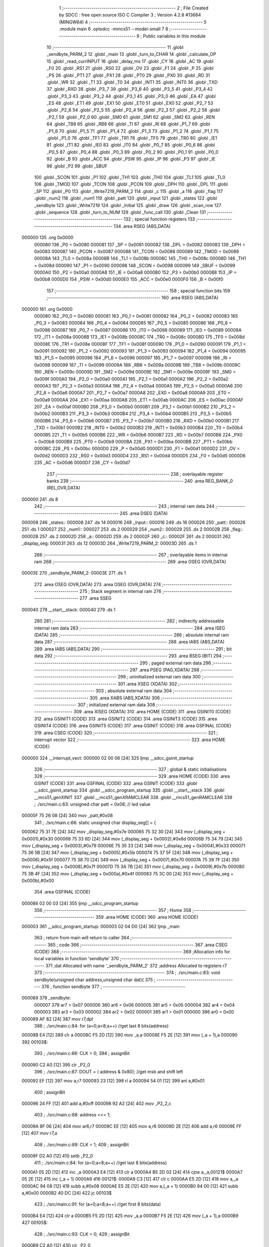                                       1 ;--------------------------------------------------------
                                      2 ; File Created by SDCC : free open source ISO C Compiler 
                                      3 ; Version 4.2.8 #13684 (MINGW64)
                                      4 ;--------------------------------------------------------
                                      5 	.module main
                                      6 	.optsdcc -mmcs51 --model-small
                                      7 	
                                      8 ;--------------------------------------------------------
                                      9 ; Public variables in this module
                                     10 ;--------------------------------------------------------
                                     11 	.globl _sendbyte_PARM_2
                                     12 	.globl _main
                                     13 	.globl _turn_to_CHAR
                                     14 	.globl _calculate_OP
                                     15 	.globl _read_currINPUT
                                     16 	.globl _delay_ms
                                     17 	.globl _CY
                                     18 	.globl _AC
                                     19 	.globl _F0
                                     20 	.globl _RS1
                                     21 	.globl _RS0
                                     22 	.globl _OV
                                     23 	.globl _F1
                                     24 	.globl _P
                                     25 	.globl _PS
                                     26 	.globl _PT1
                                     27 	.globl _PX1
                                     28 	.globl _PT0
                                     29 	.globl _PX0
                                     30 	.globl _RD
                                     31 	.globl _WR
                                     32 	.globl _T1
                                     33 	.globl _T0
                                     34 	.globl _INT1
                                     35 	.globl _INT0
                                     36 	.globl _TXD
                                     37 	.globl _RXD
                                     38 	.globl _P3_7
                                     39 	.globl _P3_6
                                     40 	.globl _P3_5
                                     41 	.globl _P3_4
                                     42 	.globl _P3_3
                                     43 	.globl _P3_2
                                     44 	.globl _P3_1
                                     45 	.globl _P3_0
                                     46 	.globl _EA
                                     47 	.globl _ES
                                     48 	.globl _ET1
                                     49 	.globl _EX1
                                     50 	.globl _ET0
                                     51 	.globl _EX0
                                     52 	.globl _P2_7
                                     53 	.globl _P2_6
                                     54 	.globl _P2_5
                                     55 	.globl _P2_4
                                     56 	.globl _P2_3
                                     57 	.globl _P2_2
                                     58 	.globl _P2_1
                                     59 	.globl _P2_0
                                     60 	.globl _SM0
                                     61 	.globl _SM1
                                     62 	.globl _SM2
                                     63 	.globl _REN
                                     64 	.globl _TB8
                                     65 	.globl _RB8
                                     66 	.globl _TI
                                     67 	.globl _RI
                                     68 	.globl _P1_7
                                     69 	.globl _P1_6
                                     70 	.globl _P1_5
                                     71 	.globl _P1_4
                                     72 	.globl _P1_3
                                     73 	.globl _P1_2
                                     74 	.globl _P1_1
                                     75 	.globl _P1_0
                                     76 	.globl _TF1
                                     77 	.globl _TR1
                                     78 	.globl _TF0
                                     79 	.globl _TR0
                                     80 	.globl _IE1
                                     81 	.globl _IT1
                                     82 	.globl _IE0
                                     83 	.globl _IT0
                                     84 	.globl _P0_7
                                     85 	.globl _P0_6
                                     86 	.globl _P0_5
                                     87 	.globl _P0_4
                                     88 	.globl _P0_3
                                     89 	.globl _P0_2
                                     90 	.globl _P0_1
                                     91 	.globl _P0_0
                                     92 	.globl _B
                                     93 	.globl _ACC
                                     94 	.globl _PSW
                                     95 	.globl _IP
                                     96 	.globl _P3
                                     97 	.globl _IE
                                     98 	.globl _P2
                                     99 	.globl _SBUF
                                    100 	.globl _SCON
                                    101 	.globl _P1
                                    102 	.globl _TH1
                                    103 	.globl _TH0
                                    104 	.globl _TL1
                                    105 	.globl _TL0
                                    106 	.globl _TMOD
                                    107 	.globl _TCON
                                    108 	.globl _PCON
                                    109 	.globl _DPH
                                    110 	.globl _DPL
                                    111 	.globl _SP
                                    112 	.globl _P0
                                    113 	.globl _Write7219_PARM_2
                                    114 	.globl _c
                                    115 	.globl _a
                                    116 	.globl _flag
                                    117 	.globl _num2
                                    118 	.globl _num1
                                    119 	.globl _patt
                                    120 	.globl _input
                                    121 	.globl _states
                                    122 	.globl _sendbyte
                                    123 	.globl _Write7219
                                    124 	.globl _Initial
                                    125 	.globl _draw
                                    126 	.globl _scan_row
                                    127 	.globl _sequence
                                    128 	.globl _turn_to_NUM
                                    129 	.globl _func_call
                                    130 	.globl _Clean
                                    131 ;--------------------------------------------------------
                                    132 ; special function registers
                                    133 ;--------------------------------------------------------
                                    134 	.area RSEG    (ABS,DATA)
      000000                        135 	.org 0x0000
                           000080   136 _P0	=	0x0080
                           000081   137 _SP	=	0x0081
                           000082   138 _DPL	=	0x0082
                           000083   139 _DPH	=	0x0083
                           000087   140 _PCON	=	0x0087
                           000088   141 _TCON	=	0x0088
                           000089   142 _TMOD	=	0x0089
                           00008A   143 _TL0	=	0x008a
                           00008B   144 _TL1	=	0x008b
                           00008C   145 _TH0	=	0x008c
                           00008D   146 _TH1	=	0x008d
                           000090   147 _P1	=	0x0090
                           000098   148 _SCON	=	0x0098
                           000099   149 _SBUF	=	0x0099
                           0000A0   150 _P2	=	0x00a0
                           0000A8   151 _IE	=	0x00a8
                           0000B0   152 _P3	=	0x00b0
                           0000B8   153 _IP	=	0x00b8
                           0000D0   154 _PSW	=	0x00d0
                           0000E0   155 _ACC	=	0x00e0
                           0000F0   156 _B	=	0x00f0
                                    157 ;--------------------------------------------------------
                                    158 ; special function bits
                                    159 ;--------------------------------------------------------
                                    160 	.area RSEG    (ABS,DATA)
      000000                        161 	.org 0x0000
                           000080   162 _P0_0	=	0x0080
                           000081   163 _P0_1	=	0x0081
                           000082   164 _P0_2	=	0x0082
                           000083   165 _P0_3	=	0x0083
                           000084   166 _P0_4	=	0x0084
                           000085   167 _P0_5	=	0x0085
                           000086   168 _P0_6	=	0x0086
                           000087   169 _P0_7	=	0x0087
                           000088   170 _IT0	=	0x0088
                           000089   171 _IE0	=	0x0089
                           00008A   172 _IT1	=	0x008a
                           00008B   173 _IE1	=	0x008b
                           00008C   174 _TR0	=	0x008c
                           00008D   175 _TF0	=	0x008d
                           00008E   176 _TR1	=	0x008e
                           00008F   177 _TF1	=	0x008f
                           000090   178 _P1_0	=	0x0090
                           000091   179 _P1_1	=	0x0091
                           000092   180 _P1_2	=	0x0092
                           000093   181 _P1_3	=	0x0093
                           000094   182 _P1_4	=	0x0094
                           000095   183 _P1_5	=	0x0095
                           000096   184 _P1_6	=	0x0096
                           000097   185 _P1_7	=	0x0097
                           000098   186 _RI	=	0x0098
                           000099   187 _TI	=	0x0099
                           00009A   188 _RB8	=	0x009a
                           00009B   189 _TB8	=	0x009b
                           00009C   190 _REN	=	0x009c
                           00009D   191 _SM2	=	0x009d
                           00009E   192 _SM1	=	0x009e
                           00009F   193 _SM0	=	0x009f
                           0000A0   194 _P2_0	=	0x00a0
                           0000A1   195 _P2_1	=	0x00a1
                           0000A2   196 _P2_2	=	0x00a2
                           0000A3   197 _P2_3	=	0x00a3
                           0000A4   198 _P2_4	=	0x00a4
                           0000A5   199 _P2_5	=	0x00a5
                           0000A6   200 _P2_6	=	0x00a6
                           0000A7   201 _P2_7	=	0x00a7
                           0000A8   202 _EX0	=	0x00a8
                           0000A9   203 _ET0	=	0x00a9
                           0000AA   204 _EX1	=	0x00aa
                           0000AB   205 _ET1	=	0x00ab
                           0000AC   206 _ES	=	0x00ac
                           0000AF   207 _EA	=	0x00af
                           0000B0   208 _P3_0	=	0x00b0
                           0000B1   209 _P3_1	=	0x00b1
                           0000B2   210 _P3_2	=	0x00b2
                           0000B3   211 _P3_3	=	0x00b3
                           0000B4   212 _P3_4	=	0x00b4
                           0000B5   213 _P3_5	=	0x00b5
                           0000B6   214 _P3_6	=	0x00b6
                           0000B7   215 _P3_7	=	0x00b7
                           0000B0   216 _RXD	=	0x00b0
                           0000B1   217 _TXD	=	0x00b1
                           0000B2   218 _INT0	=	0x00b2
                           0000B3   219 _INT1	=	0x00b3
                           0000B4   220 _T0	=	0x00b4
                           0000B5   221 _T1	=	0x00b5
                           0000B6   222 _WR	=	0x00b6
                           0000B7   223 _RD	=	0x00b7
                           0000B8   224 _PX0	=	0x00b8
                           0000B9   225 _PT0	=	0x00b9
                           0000BA   226 _PX1	=	0x00ba
                           0000BB   227 _PT1	=	0x00bb
                           0000BC   228 _PS	=	0x00bc
                           0000D0   229 _P	=	0x00d0
                           0000D1   230 _F1	=	0x00d1
                           0000D2   231 _OV	=	0x00d2
                           0000D3   232 _RS0	=	0x00d3
                           0000D4   233 _RS1	=	0x00d4
                           0000D5   234 _F0	=	0x00d5
                           0000D6   235 _AC	=	0x00d6
                           0000D7   236 _CY	=	0x00d7
                                    237 ;--------------------------------------------------------
                                    238 ; overlayable register banks
                                    239 ;--------------------------------------------------------
                                    240 	.area REG_BANK_0	(REL,OVR,DATA)
      000000                        241 	.ds 8
                                    242 ;--------------------------------------------------------
                                    243 ; internal ram data
                                    244 ;--------------------------------------------------------
                                    245 	.area DSEG    (DATA)
      000008                        246 _states::
      000008                        247 	.ds 14
      000016                        248 _input::
      000016                        249 	.ds 16
      000026                        250 _patt::
      000026                        251 	.ds 1
      000027                        252 _num1::
      000027                        253 	.ds 2
      000029                        254 _num2::
      000029                        255 	.ds 2
      00002B                        256 _flag::
      00002B                        257 	.ds 2
      00002D                        258 _a::
      00002D                        259 	.ds 2
      00002F                        260 _c::
      00002F                        261 	.ds 2
      000031                        262 _display_seg:
      000031                        263 	.ds 12
      00003D                        264 _Write7219_PARM_2:
      00003D                        265 	.ds 1
                                    266 ;--------------------------------------------------------
                                    267 ; overlayable items in internal ram
                                    268 ;--------------------------------------------------------
                                    269 	.area	OSEG    (OVR,DATA)
      00003E                        270 _sendbyte_PARM_2:
      00003E                        271 	.ds 1
                                    272 	.area	OSEG    (OVR,DATA)
                                    273 	.area	OSEG    (OVR,DATA)
                                    274 ;--------------------------------------------------------
                                    275 ; Stack segment in internal ram
                                    276 ;--------------------------------------------------------
                                    277 	.area SSEG
      000040                        278 __start__stack:
      000040                        279 	.ds	1
                                    280 
                                    281 ;--------------------------------------------------------
                                    282 ; indirectly addressable internal ram data
                                    283 ;--------------------------------------------------------
                                    284 	.area ISEG    (DATA)
                                    285 ;--------------------------------------------------------
                                    286 ; absolute internal ram data
                                    287 ;--------------------------------------------------------
                                    288 	.area IABS    (ABS,DATA)
                                    289 	.area IABS    (ABS,DATA)
                                    290 ;--------------------------------------------------------
                                    291 ; bit data
                                    292 ;--------------------------------------------------------
                                    293 	.area BSEG    (BIT)
                                    294 ;--------------------------------------------------------
                                    295 ; paged external ram data
                                    296 ;--------------------------------------------------------
                                    297 	.area PSEG    (PAG,XDATA)
                                    298 ;--------------------------------------------------------
                                    299 ; uninitialized external ram data
                                    300 ;--------------------------------------------------------
                                    301 	.area XSEG    (XDATA)
                                    302 ;--------------------------------------------------------
                                    303 ; absolute external ram data
                                    304 ;--------------------------------------------------------
                                    305 	.area XABS    (ABS,XDATA)
                                    306 ;--------------------------------------------------------
                                    307 ; initialized external ram data
                                    308 ;--------------------------------------------------------
                                    309 	.area XISEG   (XDATA)
                                    310 	.area HOME    (CODE)
                                    311 	.area GSINIT0 (CODE)
                                    312 	.area GSINIT1 (CODE)
                                    313 	.area GSINIT2 (CODE)
                                    314 	.area GSINIT3 (CODE)
                                    315 	.area GSINIT4 (CODE)
                                    316 	.area GSINIT5 (CODE)
                                    317 	.area GSINIT  (CODE)
                                    318 	.area GSFINAL (CODE)
                                    319 	.area CSEG    (CODE)
                                    320 ;--------------------------------------------------------
                                    321 ; interrupt vector
                                    322 ;--------------------------------------------------------
                                    323 	.area HOME    (CODE)
      000000                        324 __interrupt_vect:
      000000 02 00 06         [24]  325 	ljmp	__sdcc_gsinit_startup
                                    326 ;--------------------------------------------------------
                                    327 ; global & static initialisations
                                    328 ;--------------------------------------------------------
                                    329 	.area HOME    (CODE)
                                    330 	.area GSINIT  (CODE)
                                    331 	.area GSFINAL (CODE)
                                    332 	.area GSINIT  (CODE)
                                    333 	.globl __sdcc_gsinit_startup
                                    334 	.globl __sdcc_program_startup
                                    335 	.globl __start__stack
                                    336 	.globl __mcs51_genXINIT
                                    337 	.globl __mcs51_genXRAMCLEAR
                                    338 	.globl __mcs51_genRAMCLEAR
                                    339 ;	./src/main.c:63: unsigned char patt = 0x08; // led value
      00005F 75 26 08         [24]  340 	mov	_patt,#0x08
                                    341 ;	./src/main.c:66: static unsigned char display_seg[] = {
      000062 75 31 7E         [24]  342 	mov	_display_seg,#0x7e
      000065 75 32 30         [24]  343 	mov	(_display_seg + 0x0001),#0x30
      000068 75 33 6D         [24]  344 	mov	(_display_seg + 0x0002),#0x6d
      00006B 75 34 79         [24]  345 	mov	(_display_seg + 0x0003),#0x79
      00006E 75 35 33         [24]  346 	mov	(_display_seg + 0x0004),#0x33
      000071 75 36 5B         [24]  347 	mov	(_display_seg + 0x0005),#0x5b
      000074 75 37 5F         [24]  348 	mov	(_display_seg + 0x0006),#0x5f
      000077 75 38 70         [24]  349 	mov	(_display_seg + 0x0007),#0x70
      00007A 75 39 7F         [24]  350 	mov	(_display_seg + 0x0008),#0x7f
      00007D 75 3A 7B         [24]  351 	mov	(_display_seg + 0x0009),#0x7b
      000080 75 3B 4F         [24]  352 	mov	(_display_seg + 0x000a),#0x4f
      000083 75 3C 00         [24]  353 	mov	(_display_seg + 0x000b),#0x00
                                    354 	.area GSFINAL (CODE)
      000086 02 00 03         [24]  355 	ljmp	__sdcc_program_startup
                                    356 ;--------------------------------------------------------
                                    357 ; Home
                                    358 ;--------------------------------------------------------
                                    359 	.area HOME    (CODE)
                                    360 	.area HOME    (CODE)
      000003                        361 __sdcc_program_startup:
      000003 02 04 D0         [24]  362 	ljmp	_main
                                    363 ;	return from main will return to caller
                                    364 ;--------------------------------------------------------
                                    365 ; code
                                    366 ;--------------------------------------------------------
                                    367 	.area CSEG    (CODE)
                                    368 ;------------------------------------------------------------
                                    369 ;Allocation info for local variables in function 'sendbyte'
                                    370 ;------------------------------------------------------------
                                    371 ;dat                       Allocated with name '_sendbyte_PARM_2'
                                    372 ;address                   Allocated to registers r7 
                                    373 ;------------------------------------------------------------
                                    374 ;	./src/main.c:83: void sendbyte(unsigned char address,unsigned char dat){
                                    375 ;	-----------------------------------------
                                    376 ;	 function sendbyte
                                    377 ;	-----------------------------------------
      000089                        378 _sendbyte:
                           000007   379 	ar7 = 0x07
                           000006   380 	ar6 = 0x06
                           000005   381 	ar5 = 0x05
                           000004   382 	ar4 = 0x04
                           000003   383 	ar3 = 0x03
                           000002   384 	ar2 = 0x02
                           000001   385 	ar1 = 0x01
                           000000   386 	ar0 = 0x00
      000089 AF 82            [24]  387 	mov	r7,dpl
                                    388 ;	./src/main.c:84: for (a=0;a<8;a++)        //get last 8 bits(address)
      00008B E4               [12]  389 	clr	a
      00008C F5 2D            [12]  390 	mov	_a,a
      00008E F5 2E            [12]  391 	mov	(_a + 1),a
      000090                        392 00103$:
                                    393 ;	./src/main.c:86: CLK = 0;
                                    394 ;	assignBit
      000090 C2 A0            [12]  395 	clr	_P2_0
                                    396 ;	./src/main.c:87: DOUT = ( address & 0x80);   //get msb and shift left
      000092 EF               [12]  397 	mov	a,r7
      000093 23               [12]  398 	rl	a
      000094 54 01            [12]  399 	anl	a,#0x01
                                    400 ;	assignBit
      000096 24 FF            [12]  401 	add	a,#0xff
      000098 92 A2            [24]  402 	mov	_P2_2,c
                                    403 ;	./src/main.c:88: address <<= 1;
      00009A 8F 06            [24]  404 	mov	ar6,r7
      00009C EE               [12]  405 	mov	a,r6
      00009D 2E               [12]  406 	add	a,r6
      00009E FF               [12]  407 	mov	r7,a
                                    408 ;	./src/main.c:89: CLK = 1;
                                    409 ;	assignBit
      00009F D2 A0            [12]  410 	setb	_P2_0
                                    411 ;	./src/main.c:84: for (a=0;a<8;a++)        //get last 8 bits(address)
      0000A1 05 2D            [12]  412 	inc	_a
      0000A3 E4               [12]  413 	clr	a
      0000A4 B5 2D 02         [24]  414 	cjne	a,_a,00121$
      0000A7 05 2E            [12]  415 	inc	(_a + 1)
      0000A9                        416 00121$:
      0000A9 C3               [12]  417 	clr	c
      0000AA E5 2D            [12]  418 	mov	a,_a
      0000AC 94 08            [12]  419 	subb	a,#0x08
      0000AE E5 2E            [12]  420 	mov	a,(_a + 1)
      0000B0 94 00            [12]  421 	subb	a,#0x00
      0000B2 40 DC            [24]  422 	jc	00103$
                                    423 ;	./src/main.c:91: for (a=0;a<8;a++)      //get first 8 bits(data)
      0000B4 E4               [12]  424 	clr	a
      0000B5 F5 2D            [12]  425 	mov	_a,a
      0000B7 F5 2E            [12]  426 	mov	(_a + 1),a
      0000B9                        427 00105$:
                                    428 ;	./src/main.c:93: CLK = 0;
                                    429 ;	assignBit
      0000B9 C2 A0            [12]  430 	clr	_P2_0
                                    431 ;	./src/main.c:94: DOUT=( dat & 0x80);    //get msb and shit left
      0000BB E5 3E            [12]  432 	mov	a,_sendbyte_PARM_2
      0000BD 23               [12]  433 	rl	a
      0000BE 54 01            [12]  434 	anl	a,#0x01
                                    435 ;	assignBit
      0000C0 24 FF            [12]  436 	add	a,#0xff
      0000C2 92 A2            [24]  437 	mov	_P2_2,c
                                    438 ;	./src/main.c:95: dat <<= 1;
      0000C4 E5 3E            [12]  439 	mov	a,_sendbyte_PARM_2
      0000C6 25 E0            [12]  440 	add	a,acc
      0000C8 F5 3E            [12]  441 	mov	_sendbyte_PARM_2,a
                                    442 ;	./src/main.c:96: CLK = 1;
                                    443 ;	assignBit
      0000CA D2 A0            [12]  444 	setb	_P2_0
                                    445 ;	./src/main.c:91: for (a=0;a<8;a++)      //get first 8 bits(data)
      0000CC 05 2D            [12]  446 	inc	_a
      0000CE E4               [12]  447 	clr	a
      0000CF B5 2D 02         [24]  448 	cjne	a,_a,00123$
      0000D2 05 2E            [12]  449 	inc	(_a + 1)
      0000D4                        450 00123$:
      0000D4 C3               [12]  451 	clr	c
      0000D5 E5 2D            [12]  452 	mov	a,_a
      0000D7 94 08            [12]  453 	subb	a,#0x08
      0000D9 E5 2E            [12]  454 	mov	a,(_a + 1)
      0000DB 94 00            [12]  455 	subb	a,#0x00
      0000DD 40 DA            [24]  456 	jc	00105$
                                    457 ;	./src/main.c:98: }
      0000DF 22               [24]  458 	ret
                                    459 ;------------------------------------------------------------
                                    460 ;Allocation info for local variables in function 'Write7219'
                                    461 ;------------------------------------------------------------
                                    462 ;dat                       Allocated with name '_Write7219_PARM_2'
                                    463 ;address                   Allocated to registers r7 
                                    464 ;cnt                       Allocated to registers r6 
                                    465 ;------------------------------------------------------------
                                    466 ;	./src/main.c:101: void Write7219(unsigned char address, unsigned char dat)
                                    467 ;	-----------------------------------------
                                    468 ;	 function Write7219
                                    469 ;	-----------------------------------------
      0000E0                        470 _Write7219:
      0000E0 AF 82            [24]  471 	mov	r7,dpl
                                    472 ;	./src/main.c:104: LOAD = 0;
                                    473 ;	assignBit
      0000E2 C2 A1            [12]  474 	clr	_P2_1
                                    475 ;	./src/main.c:106: for(cnt=1; cnt<=matrixnum; cnt++)       // send address and data according to the nuber of your matrix
      0000E4 7E 01            [12]  476 	mov	r6,#0x01
      0000E6                        477 00102$:
                                    478 ;	./src/main.c:108: sendbyte(address, dat);
      0000E6 85 3D 3E         [24]  479 	mov	_sendbyte_PARM_2,_Write7219_PARM_2
      0000E9 8F 82            [24]  480 	mov	dpl,r7
      0000EB C0 07            [24]  481 	push	ar7
      0000ED C0 06            [24]  482 	push	ar6
      0000EF 12 00 89         [24]  483 	lcall	_sendbyte
      0000F2 D0 06            [24]  484 	pop	ar6
      0000F4 D0 07            [24]  485 	pop	ar7
                                    486 ;	./src/main.c:106: for(cnt=1; cnt<=matrixnum; cnt++)       // send address and data according to the nuber of your matrix
      0000F6 0E               [12]  487 	inc	r6
      0000F7 EE               [12]  488 	mov	a,r6
      0000F8 24 FE            [12]  489 	add	a,#0xff - 0x01
      0000FA 50 EA            [24]  490 	jnc	00102$
                                    491 ;	./src/main.c:111: LOAD = 1;                               // after the load becomes 1, will the 7-segment display display
                                    492 ;	assignBit
      0000FC D2 A1            [12]  493 	setb	_P2_1
                                    494 ;	./src/main.c:112: }
      0000FE 22               [24]  495 	ret
                                    496 ;------------------------------------------------------------
                                    497 ;Allocation info for local variables in function 'Initial'
                                    498 ;------------------------------------------------------------
                                    499 ;i                         Allocated to registers r7 
                                    500 ;------------------------------------------------------------
                                    501 ;	./src/main.c:115: void Initial(void)
                                    502 ;	-----------------------------------------
                                    503 ;	 function Initial
                                    504 ;	-----------------------------------------
      0000FF                        505 _Initial:
                                    506 ;	./src/main.c:118: Write7219(SHUT_DOWN,0x01);         //normal mode(0xX1)
      0000FF 75 3D 01         [24]  507 	mov	_Write7219_PARM_2,#0x01
      000102 75 82 0C         [24]  508 	mov	dpl,#0x0c
      000105 12 00 E0         [24]  509 	lcall	_Write7219
                                    510 ;	./src/main.c:119: Write7219(DISPLAY_TEST,0x00);
      000108 75 3D 00         [24]  511 	mov	_Write7219_PARM_2,#0x00
      00010B 75 82 0F         [24]  512 	mov	dpl,#0x0f
      00010E 12 00 E0         [24]  513 	lcall	_Write7219
                                    514 ;	./src/main.c:120: Write7219(DECODE_MODE,0x00);       //select non-decode mode
      000111 75 3D 00         [24]  515 	mov	_Write7219_PARM_2,#0x00
      000114 75 82 09         [24]  516 	mov	dpl,#0x09
      000117 12 00 E0         [24]  517 	lcall	_Write7219
                                    518 ;	./src/main.c:121: Write7219(SCAN_LIMIT,0x07);        //use all 8 LED
      00011A 75 3D 07         [24]  519 	mov	_Write7219_PARM_2,#0x07
      00011D 75 82 0B         [24]  520 	mov	dpl,#0x0b
      000120 12 00 E0         [24]  521 	lcall	_Write7219
                                    522 ;	./src/main.c:122: Write7219(INTENSITY,0x00);         //set up intensity
      000123 75 3D 00         [24]  523 	mov	_Write7219_PARM_2,#0x00
      000126 75 82 0A         [24]  524 	mov	dpl,#0x0a
      000129 12 00 E0         [24]  525 	lcall	_Write7219
                                    526 ;	./src/main.c:123: for(i=1;i<=8;i++){
      00012C 7F 01            [12]  527 	mov	r7,#0x01
      00012E                        528 00102$:
                                    529 ;	./src/main.c:124: Write7219(i,0x00);   //turn off all LED
      00012E 75 3D 00         [24]  530 	mov	_Write7219_PARM_2,#0x00
      000131 8F 82            [24]  531 	mov	dpl,r7
      000133 C0 07            [24]  532 	push	ar7
      000135 12 00 E0         [24]  533 	lcall	_Write7219
      000138 D0 07            [24]  534 	pop	ar7
                                    535 ;	./src/main.c:123: for(i=1;i<=8;i++){
      00013A 0F               [12]  536 	inc	r7
      00013B EF               [12]  537 	mov	a,r7
      00013C 24 F7            [12]  538 	add	a,#0xff - 0x08
      00013E 50 EE            [24]  539 	jnc	00102$
                                    540 ;	./src/main.c:126: }
      000140 22               [24]  541 	ret
                                    542 ;------------------------------------------------------------
                                    543 ;Allocation info for local variables in function 'draw'
                                    544 ;------------------------------------------------------------
                                    545 ;i                         Allocated to registers r7 
                                    546 ;------------------------------------------------------------
                                    547 ;	./src/main.c:129: void draw(void){
                                    548 ;	-----------------------------------------
                                    549 ;	 function draw
                                    550 ;	-----------------------------------------
      000141                        551 _draw:
                                    552 ;	./src/main.c:131: for(i = 1;i < 9;i++){
      000141 7F 01            [12]  553 	mov	r7,#0x01
      000143                        554 00102$:
                                    555 ;	./src/main.c:132: Write7219(i, display_seg[input[i-1]]);
      000143 8F 06            [24]  556 	mov	ar6,r7
      000145 1E               [12]  557 	dec	r6
      000146 EE               [12]  558 	mov	a,r6
      000147 2E               [12]  559 	add	a,r6
      000148 24 16            [12]  560 	add	a,#_input
      00014A F9               [12]  561 	mov	r1,a
      00014B 87 05            [24]  562 	mov	ar5,@r1
      00014D 09               [12]  563 	inc	r1
      00014E 19               [12]  564 	dec	r1
      00014F ED               [12]  565 	mov	a,r5
      000150 24 31            [12]  566 	add	a,#_display_seg
      000152 F9               [12]  567 	mov	r1,a
      000153 87 3D            [24]  568 	mov	_Write7219_PARM_2,@r1
      000155 8F 82            [24]  569 	mov	dpl,r7
      000157 C0 07            [24]  570 	push	ar7
      000159 12 00 E0         [24]  571 	lcall	_Write7219
      00015C D0 07            [24]  572 	pop	ar7
                                    573 ;	./src/main.c:131: for(i = 1;i < 9;i++){
      00015E 0F               [12]  574 	inc	r7
      00015F BF 09 00         [24]  575 	cjne	r7,#0x09,00111$
      000162                        576 00111$:
      000162 40 DF            [24]  577 	jc	00102$
                                    578 ;	./src/main.c:134: }
      000164 22               [24]  579 	ret
                                    580 ;------------------------------------------------------------
                                    581 ;Allocation info for local variables in function 'scan_row'
                                    582 ;------------------------------------------------------------
                                    583 ;row                       Allocated to registers r6 r7 
                                    584 ;------------------------------------------------------------
                                    585 ;	./src/main.c:137: void scan_row(unsigned int row)
                                    586 ;	-----------------------------------------
                                    587 ;	 function scan_row
                                    588 ;	-----------------------------------------
      000165                        589 _scan_row:
      000165 AE 82            [24]  590 	mov	r6,dpl
      000167 AF 83            [24]  591 	mov	r7,dph
                                    592 ;	./src/main.c:139: switch (row)
      000169 C3               [12]  593 	clr	c
      00016A 74 03            [12]  594 	mov	a,#0x03
      00016C 9E               [12]  595 	subb	a,r6
      00016D E4               [12]  596 	clr	a
      00016E 9F               [12]  597 	subb	a,r7
      00016F 40 31            [24]  598 	jc	00107$
      000171 EE               [12]  599 	mov	a,r6
      000172 2E               [12]  600 	add	a,r6
                                    601 ;	./src/main.c:141: case 0:
      000173 90 01 77         [24]  602 	mov	dptr,#00114$
      000176 73               [24]  603 	jmp	@a+dptr
      000177                        604 00114$:
      000177 80 06            [24]  605 	sjmp	00101$
      000179 80 0D            [24]  606 	sjmp	00102$
      00017B 80 14            [24]  607 	sjmp	00103$
      00017D 80 1B            [24]  608 	sjmp	00104$
      00017F                        609 00101$:
                                    610 ;	./src/main.c:142: OUTPUT1 = 0; // row1 output 0
                                    611 ;	assignBit
      00017F C2 86            [12]  612 	clr	_P0_6
                                    613 ;	./src/main.c:143: OUTPUT2 = 1; // row2 output 1
                                    614 ;	assignBit
      000181 D2 85            [12]  615 	setb	_P0_5
                                    616 ;	./src/main.c:144: OUTPUT3 = 1; // row3 output 1
                                    617 ;	assignBit
      000183 D2 84            [12]  618 	setb	_P0_4
                                    619 ;	./src/main.c:145: OUTPUT0 = 1; // row0 output 1
                                    620 ;	assignBit
      000185 D2 83            [12]  621 	setb	_P0_3
                                    622 ;	./src/main.c:146: break;
                                    623 ;	./src/main.c:147: case 1:
      000187 22               [24]  624 	ret
      000188                        625 00102$:
                                    626 ;	./src/main.c:148: OUTPUT1 = 1; // row1 output 1
                                    627 ;	assignBit
      000188 D2 86            [12]  628 	setb	_P0_6
                                    629 ;	./src/main.c:149: OUTPUT2 = 0; // row2 output 0
                                    630 ;	assignBit
      00018A C2 85            [12]  631 	clr	_P0_5
                                    632 ;	./src/main.c:150: OUTPUT3 = 1; // row3 output 1
                                    633 ;	assignBit
      00018C D2 84            [12]  634 	setb	_P0_4
                                    635 ;	./src/main.c:151: OUTPUT0 = 1; // row0 output 1
                                    636 ;	assignBit
      00018E D2 83            [12]  637 	setb	_P0_3
                                    638 ;	./src/main.c:152: break;
                                    639 ;	./src/main.c:153: case 2:
      000190 22               [24]  640 	ret
      000191                        641 00103$:
                                    642 ;	./src/main.c:154: OUTPUT1 = 1; // row1 output 1
                                    643 ;	assignBit
      000191 D2 86            [12]  644 	setb	_P0_6
                                    645 ;	./src/main.c:155: OUTPUT2 = 1; // row2 output 1
                                    646 ;	assignBit
      000193 D2 85            [12]  647 	setb	_P0_5
                                    648 ;	./src/main.c:156: OUTPUT3 = 0; // row3 output 0
                                    649 ;	assignBit
      000195 C2 84            [12]  650 	clr	_P0_4
                                    651 ;	./src/main.c:157: OUTPUT0 = 1; // row0 output 1
                                    652 ;	assignBit
      000197 D2 83            [12]  653 	setb	_P0_3
                                    654 ;	./src/main.c:158: break;
                                    655 ;	./src/main.c:159: case 3:
      000199 22               [24]  656 	ret
      00019A                        657 00104$:
                                    658 ;	./src/main.c:160: OUTPUT1 = 1; // row1 output 1
                                    659 ;	assignBit
      00019A D2 86            [12]  660 	setb	_P0_6
                                    661 ;	./src/main.c:161: OUTPUT2 = 1; // row2 output 1
                                    662 ;	assignBit
      00019C D2 85            [12]  663 	setb	_P0_5
                                    664 ;	./src/main.c:162: OUTPUT3 = 1; // row3 output 1
                                    665 ;	assignBit
      00019E D2 84            [12]  666 	setb	_P0_4
                                    667 ;	./src/main.c:163: OUTPUT0 = 0; // row0 output 0
                                    668 ;	assignBit
      0001A0 C2 83            [12]  669 	clr	_P0_3
                                    670 ;	./src/main.c:167: }
      0001A2                        671 00107$:
                                    672 ;	./src/main.c:168: }
      0001A2 22               [24]  673 	ret
                                    674 ;------------------------------------------------------------
                                    675 ;Allocation info for local variables in function 'read_currINPUT'
                                    676 ;------------------------------------------------------------
                                    677 ;	./src/main.c:171: void read_currINPUT(void)
                                    678 ;	-----------------------------------------
                                    679 ;	 function read_currINPUT
                                    680 ;	-----------------------------------------
      0001A3                        681 _read_currINPUT:
                                    682 ;	./src/main.c:173: for (a = 0; a < 4; a++)
      0001A3 E4               [12]  683 	clr	a
      0001A4 F5 2D            [12]  684 	mov	_a,a
      0001A6 F5 2E            [12]  685 	mov	(_a + 1),a
      0001A8                        686 00105$:
                                    687 ;	./src/main.c:175: scan_row(a);
      0001A8 85 2D 82         [24]  688 	mov	dpl,_a
      0001AB 85 2E 83         [24]  689 	mov	dph,(_a + 1)
      0001AE 12 01 65         [24]  690 	lcall	_scan_row
                                    691 ;	./src/main.c:176: if(a==3)
      0001B1 74 03            [12]  692 	mov	a,#0x03
      0001B3 B5 2D 06         [24]  693 	cjne	a,_a,00121$
      0001B6 E4               [12]  694 	clr	a
      0001B7 B5 2E 02         [24]  695 	cjne	a,(_a + 1),00121$
      0001BA 80 02            [24]  696 	sjmp	00122$
      0001BC                        697 00121$:
      0001BC 80 0E            [24]  698 	sjmp	00102$
      0001BE                        699 00122$:
                                    700 ;	./src/main.c:177: states[0].currINPUT= INPUT2;
      0001BE A2 81            [12]  701 	mov	c,_P0_1
      0001C0 E4               [12]  702 	clr	a
      0001C1 33               [12]  703 	rlc	a
      0001C2 FF               [12]  704 	mov	r7,a
      0001C3 78 08            [12]  705 	mov	r0,#_states
      0001C5 13               [12]  706 	rrc	a
      0001C6 E6               [12]  707 	mov	a,@r0
      0001C7 92 E0            [24]  708 	mov	acc.0,c
      0001C9 F6               [12]  709 	mov	@r0,a
      0001CA 80 3C            [24]  710 	sjmp	00106$
      0001CC                        711 00102$:
                                    712 ;	./src/main.c:179: states[a * 3 + 1].currINPUT = INPUT1;
      0001CC E5 2D            [12]  713 	mov	a,_a
      0001CE 75 F0 03         [24]  714 	mov	b,#0x03
      0001D1 A4               [48]  715 	mul	ab
      0001D2 04               [12]  716 	inc	a
      0001D3 24 08            [12]  717 	add	a,#_states
      0001D5 F9               [12]  718 	mov	r1,a
      0001D6 A2 80            [12]  719 	mov	c,_P0_0
      0001D8 E4               [12]  720 	clr	a
      0001D9 33               [12]  721 	rlc	a
      0001DA 13               [12]  722 	rrc	a
      0001DB E7               [12]  723 	mov	a,@r1
      0001DC 92 E0            [24]  724 	mov	acc.0,c
      0001DE F7               [12]  725 	mov	@r1,a
                                    726 ;	./src/main.c:180: states[a * 3 + 2].currINPUT = INPUT2;
      0001DF E5 2D            [12]  727 	mov	a,_a
      0001E1 75 F0 03         [24]  728 	mov	b,#0x03
      0001E4 A4               [48]  729 	mul	ab
      0001E5 24 02            [12]  730 	add	a,#0x02
      0001E7 24 08            [12]  731 	add	a,#_states
      0001E9 F9               [12]  732 	mov	r1,a
      0001EA A2 81            [12]  733 	mov	c,_P0_1
      0001EC E4               [12]  734 	clr	a
      0001ED 33               [12]  735 	rlc	a
      0001EE 13               [12]  736 	rrc	a
      0001EF E7               [12]  737 	mov	a,@r1
      0001F0 92 E0            [24]  738 	mov	acc.0,c
      0001F2 F7               [12]  739 	mov	@r1,a
                                    740 ;	./src/main.c:181: states[a * 3 + 3].currINPUT = INPUT3;
      0001F3 E5 2D            [12]  741 	mov	a,_a
      0001F5 75 F0 03         [24]  742 	mov	b,#0x03
      0001F8 A4               [48]  743 	mul	ab
      0001F9 24 03            [12]  744 	add	a,#0x03
      0001FB 24 08            [12]  745 	add	a,#_states
      0001FD F9               [12]  746 	mov	r1,a
      0001FE A2 82            [12]  747 	mov	c,_P0_2
      000200 E4               [12]  748 	clr	a
      000201 33               [12]  749 	rlc	a
      000202 FF               [12]  750 	mov	r7,a
      000203 13               [12]  751 	rrc	a
      000204 E7               [12]  752 	mov	a,@r1
      000205 92 E0            [24]  753 	mov	acc.0,c
      000207 F7               [12]  754 	mov	@r1,a
      000208                        755 00106$:
                                    756 ;	./src/main.c:173: for (a = 0; a < 4; a++)
      000208 05 2D            [12]  757 	inc	_a
      00020A E4               [12]  758 	clr	a
      00020B B5 2D 02         [24]  759 	cjne	a,_a,00123$
      00020E 05 2E            [12]  760 	inc	(_a + 1)
      000210                        761 00123$:
      000210 C3               [12]  762 	clr	c
      000211 E5 2D            [12]  763 	mov	a,_a
      000213 94 04            [12]  764 	subb	a,#0x04
      000215 E5 2E            [12]  765 	mov	a,(_a + 1)
      000217 94 00            [12]  766 	subb	a,#0x00
      000219 40 8D            [24]  767 	jc	00105$
                                    768 ;	./src/main.c:184: states[10].currINPUT = but1;
      00021B A2 B2            [12]  769 	mov	c,_INT0
      00021D E4               [12]  770 	clr	a
      00021E 33               [12]  771 	rlc	a
      00021F 78 12            [12]  772 	mov	r0,#(_states + 0x000a)
      000221 13               [12]  773 	rrc	a
      000222 E6               [12]  774 	mov	a,@r0
      000223 92 E0            [24]  775 	mov	acc.0,c
      000225 F6               [12]  776 	mov	@r0,a
                                    777 ;	./src/main.c:185: states[11].currINPUT = but2;
      000226 A2 B3            [12]  778 	mov	c,_INT1
      000228 E4               [12]  779 	clr	a
      000229 33               [12]  780 	rlc	a
      00022A 78 13            [12]  781 	mov	r0,#(_states + 0x000b)
      00022C 13               [12]  782 	rrc	a
      00022D E6               [12]  783 	mov	a,@r0
      00022E 92 E0            [24]  784 	mov	acc.0,c
      000230 F6               [12]  785 	mov	@r0,a
                                    786 ;	./src/main.c:186: states[12].currINPUT = but3;
      000231 A2 A0            [12]  787 	mov	c,_P2_0
      000233 E4               [12]  788 	clr	a
      000234 33               [12]  789 	rlc	a
      000235 78 14            [12]  790 	mov	r0,#(_states + 0x000c)
      000237 13               [12]  791 	rrc	a
      000238 E6               [12]  792 	mov	a,@r0
      000239 92 E0            [24]  793 	mov	acc.0,c
      00023B F6               [12]  794 	mov	@r0,a
                                    795 ;	./src/main.c:187: states[13].currINPUT = but4;
      00023C A2 A1            [12]  796 	mov	c,_P2_1
      00023E E4               [12]  797 	clr	a
      00023F 33               [12]  798 	rlc	a
      000240 78 15            [12]  799 	mov	r0,#(_states + 0x000d)
      000242 13               [12]  800 	rrc	a
      000243 E6               [12]  801 	mov	a,@r0
      000244 92 E0            [24]  802 	mov	acc.0,c
      000246 F6               [12]  803 	mov	@r0,a
                                    804 ;	./src/main.c:188: }
      000247 22               [24]  805 	ret
                                    806 ;------------------------------------------------------------
                                    807 ;Allocation info for local variables in function 'sequence'
                                    808 ;------------------------------------------------------------
                                    809 ;op                        Allocated to registers r6 r7 
                                    810 ;------------------------------------------------------------
                                    811 ;	./src/main.c:191: void sequence(unsigned int op){
                                    812 ;	-----------------------------------------
                                    813 ;	 function sequence
                                    814 ;	-----------------------------------------
      000248                        815 _sequence:
      000248 AE 82            [24]  816 	mov	r6,dpl
      00024A AF 83            [24]  817 	mov	r7,dph
                                    818 ;	./src/main.c:192: if(op){
      00024C EE               [12]  819 	mov	a,r6
      00024D 4F               [12]  820 	orl	a,r7
      00024E 60 36            [24]  821 	jz	00104$
                                    822 ;	./src/main.c:193: for(a = 7; a > 0; a--){
      000250 75 2D 07         [24]  823 	mov	_a,#0x07
      000253 75 2E 00         [24]  824 	mov	(_a + 1),#0x00
      000256                        825 00106$:
                                    826 ;	./src/main.c:194: input[a] = input[a-1];
      000256 E5 2D            [12]  827 	mov	a,_a
      000258 25 2D            [12]  828 	add	a,_a
      00025A FE               [12]  829 	mov	r6,a
      00025B E5 2E            [12]  830 	mov	a,(_a + 1)
      00025D 33               [12]  831 	rlc	a
      00025E EE               [12]  832 	mov	a,r6
      00025F 24 16            [12]  833 	add	a,#_input
      000261 F9               [12]  834 	mov	r1,a
      000262 AF 2D            [24]  835 	mov	r7,_a
      000264 1F               [12]  836 	dec	r7
      000265 EF               [12]  837 	mov	a,r7
      000266 2F               [12]  838 	add	a,r7
      000267 24 16            [12]  839 	add	a,#_input
      000269 F8               [12]  840 	mov	r0,a
      00026A 86 06            [24]  841 	mov	ar6,@r0
      00026C 08               [12]  842 	inc	r0
      00026D 86 07            [24]  843 	mov	ar7,@r0
      00026F 18               [12]  844 	dec	r0
      000270 A7 06            [24]  845 	mov	@r1,ar6
      000272 09               [12]  846 	inc	r1
      000273 A7 07            [24]  847 	mov	@r1,ar7
      000275 19               [12]  848 	dec	r1
                                    849 ;	./src/main.c:193: for(a = 7; a > 0; a--){
      000276 15 2D            [12]  850 	dec	_a
      000278 74 FF            [12]  851 	mov	a,#0xff
      00027A B5 2D 02         [24]  852 	cjne	a,_a,00131$
      00027D 15 2E            [12]  853 	dec	(_a + 1)
      00027F                        854 00131$:
      00027F E5 2D            [12]  855 	mov	a,_a
      000281 45 2E            [12]  856 	orl	a,(_a + 1)
      000283 70 D1            [24]  857 	jnz	00106$
      000285 22               [24]  858 	ret
      000286                        859 00104$:
                                    860 ;	./src/main.c:197: for(a = 0; a < 7; a++){
      000286 E4               [12]  861 	clr	a
      000287 F5 2D            [12]  862 	mov	_a,a
      000289 F5 2E            [12]  863 	mov	(_a + 1),a
      00028B                        864 00108$:
                                    865 ;	./src/main.c:198: input[a] = input[a+1];
      00028B E5 2D            [12]  866 	mov	a,_a
      00028D 25 2D            [12]  867 	add	a,_a
      00028F FE               [12]  868 	mov	r6,a
      000290 E5 2E            [12]  869 	mov	a,(_a + 1)
      000292 33               [12]  870 	rlc	a
      000293 EE               [12]  871 	mov	a,r6
      000294 24 16            [12]  872 	add	a,#_input
      000296 F9               [12]  873 	mov	r1,a
      000297 AF 2D            [24]  874 	mov	r7,_a
      000299 0F               [12]  875 	inc	r7
      00029A EF               [12]  876 	mov	a,r7
      00029B 2F               [12]  877 	add	a,r7
      00029C 24 16            [12]  878 	add	a,#_input
      00029E F8               [12]  879 	mov	r0,a
      00029F 86 06            [24]  880 	mov	ar6,@r0
      0002A1 08               [12]  881 	inc	r0
      0002A2 86 07            [24]  882 	mov	ar7,@r0
      0002A4 18               [12]  883 	dec	r0
      0002A5 A7 06            [24]  884 	mov	@r1,ar6
      0002A7 09               [12]  885 	inc	r1
      0002A8 A7 07            [24]  886 	mov	@r1,ar7
      0002AA 19               [12]  887 	dec	r1
                                    888 ;	./src/main.c:199: input[a+1] = 11;
      0002AB AF 2D            [24]  889 	mov	r7,_a
      0002AD 0F               [12]  890 	inc	r7
      0002AE EF               [12]  891 	mov	a,r7
      0002AF 2F               [12]  892 	add	a,r7
      0002B0 24 16            [12]  893 	add	a,#_input
      0002B2 F8               [12]  894 	mov	r0,a
      0002B3 76 0B            [12]  895 	mov	@r0,#0x0b
      0002B5 08               [12]  896 	inc	r0
      0002B6 76 00            [12]  897 	mov	@r0,#0x00
                                    898 ;	./src/main.c:197: for(a = 0; a < 7; a++){
      0002B8 05 2D            [12]  899 	inc	_a
      0002BA E4               [12]  900 	clr	a
      0002BB B5 2D 02         [24]  901 	cjne	a,_a,00133$
      0002BE 05 2E            [12]  902 	inc	(_a + 1)
      0002C0                        903 00133$:
      0002C0 C3               [12]  904 	clr	c
      0002C1 E5 2D            [12]  905 	mov	a,_a
      0002C3 94 07            [12]  906 	subb	a,#0x07
      0002C5 E5 2E            [12]  907 	mov	a,(_a + 1)
      0002C7 94 00            [12]  908 	subb	a,#0x00
      0002C9 40 C0            [24]  909 	jc	00108$
                                    910 ;	./src/main.c:202: }
      0002CB 22               [24]  911 	ret
                                    912 ;------------------------------------------------------------
                                    913 ;Allocation info for local variables in function 'turn_to_NUM'
                                    914 ;------------------------------------------------------------
                                    915 ;num                       Allocated to registers r6 r7 
                                    916 ;deg                       Allocated to registers r4 r5 
                                    917 ;------------------------------------------------------------
                                    918 ;	./src/main.c:205: unsigned int turn_to_NUM(void){
                                    919 ;	-----------------------------------------
                                    920 ;	 function turn_to_NUM
                                    921 ;	-----------------------------------------
      0002CC                        922 _turn_to_NUM:
                                    923 ;	./src/main.c:206: unsigned int num = 0,deg = 1;
      0002CC 7E 00            [12]  924 	mov	r6,#0x00
      0002CE 7F 00            [12]  925 	mov	r7,#0x00
      0002D0 7C 01            [12]  926 	mov	r4,#0x01
                                    927 ;	./src/main.c:207: for(a=0;a<8;a++){
      0002D2 E4               [12]  928 	clr	a
      0002D3 FD               [12]  929 	mov	r5,a
      0002D4 F5 2D            [12]  930 	mov	_a,a
      0002D6 F5 2E            [12]  931 	mov	(_a + 1),a
      0002D8                        932 00102$:
                                    933 ;	./src/main.c:208: num = num + input[a]*deg;
      0002D8 E5 2D            [12]  934 	mov	a,_a
      0002DA 25 2D            [12]  935 	add	a,_a
      0002DC FA               [12]  936 	mov	r2,a
      0002DD E5 2E            [12]  937 	mov	a,(_a + 1)
      0002DF 33               [12]  938 	rlc	a
      0002E0 EA               [12]  939 	mov	a,r2
      0002E1 24 16            [12]  940 	add	a,#_input
      0002E3 F9               [12]  941 	mov	r1,a
      0002E4 87 82            [24]  942 	mov	dpl,@r1
      0002E6 09               [12]  943 	inc	r1
      0002E7 87 83            [24]  944 	mov	dph,@r1
      0002E9 19               [12]  945 	dec	r1
      0002EA 8C 3E            [24]  946 	mov	__mulint_PARM_2,r4
      0002EC 8D 3F            [24]  947 	mov	(__mulint_PARM_2 + 1),r5
      0002EE C0 07            [24]  948 	push	ar7
      0002F0 C0 06            [24]  949 	push	ar6
      0002F2 C0 05            [24]  950 	push	ar5
      0002F4 C0 04            [24]  951 	push	ar4
      0002F6 12 06 30         [24]  952 	lcall	__mulint
      0002F9 AA 82            [24]  953 	mov	r2,dpl
      0002FB AB 83            [24]  954 	mov	r3,dph
      0002FD D0 04            [24]  955 	pop	ar4
      0002FF D0 05            [24]  956 	pop	ar5
      000301 D0 06            [24]  957 	pop	ar6
      000303 D0 07            [24]  958 	pop	ar7
      000305 EA               [12]  959 	mov	a,r2
      000306 2E               [12]  960 	add	a,r6
      000307 FE               [12]  961 	mov	r6,a
      000308 EB               [12]  962 	mov	a,r3
      000309 3F               [12]  963 	addc	a,r7
      00030A FF               [12]  964 	mov	r7,a
                                    965 ;	./src/main.c:209: deg = deg *10;
      00030B 8C 3E            [24]  966 	mov	__mulint_PARM_2,r4
      00030D 8D 3F            [24]  967 	mov	(__mulint_PARM_2 + 1),r5
      00030F 90 00 0A         [24]  968 	mov	dptr,#0x000a
      000312 C0 07            [24]  969 	push	ar7
      000314 C0 06            [24]  970 	push	ar6
      000316 12 06 30         [24]  971 	lcall	__mulint
      000319 AC 82            [24]  972 	mov	r4,dpl
      00031B AD 83            [24]  973 	mov	r5,dph
      00031D D0 06            [24]  974 	pop	ar6
      00031F D0 07            [24]  975 	pop	ar7
                                    976 ;	./src/main.c:207: for(a=0;a<8;a++){
      000321 05 2D            [12]  977 	inc	_a
      000323 E4               [12]  978 	clr	a
      000324 B5 2D 02         [24]  979 	cjne	a,_a,00114$
      000327 05 2E            [12]  980 	inc	(_a + 1)
      000329                        981 00114$:
      000329 C3               [12]  982 	clr	c
      00032A E5 2D            [12]  983 	mov	a,_a
      00032C 94 08            [12]  984 	subb	a,#0x08
      00032E E5 2E            [12]  985 	mov	a,(_a + 1)
      000330 94 00            [12]  986 	subb	a,#0x00
      000332 40 A4            [24]  987 	jc	00102$
                                    988 ;	./src/main.c:211: return num;
      000334 8E 82            [24]  989 	mov	dpl,r6
      000336 8F 83            [24]  990 	mov	dph,r7
                                    991 ;	./src/main.c:212: }
      000338 22               [24]  992 	ret
                                    993 ;------------------------------------------------------------
                                    994 ;Allocation info for local variables in function 'calculate_OP'
                                    995 ;------------------------------------------------------------
                                    996 ;op                        Allocated to registers r7 
                                    997 ;------------------------------------------------------------
                                    998 ;	./src/main.c:215: void calculate_OP(unsigned char op){
                                    999 ;	-----------------------------------------
                                   1000 ;	 function calculate_OP
                                   1001 ;	-----------------------------------------
      000339                       1002 _calculate_OP:
      000339 AF 82            [24] 1003 	mov	r7,dpl
                                   1004 ;	./src/main.c:216: switch (op)
      00033B BF 08 02         [24] 1005 	cjne	r7,#0x08,00125$
      00033E 80 0F            [24] 1006 	sjmp	00101$
      000340                       1007 00125$:
      000340 BF 10 02         [24] 1008 	cjne	r7,#0x10,00126$
      000343 80 17            [24] 1009 	sjmp	00102$
      000345                       1010 00126$:
      000345 BF 20 02         [24] 1011 	cjne	r7,#0x20,00127$
      000348 80 20            [24] 1012 	sjmp	00103$
      00034A                       1013 00127$:
                                   1014 ;	./src/main.c:218: case 0x08:
      00034A BF 40 48         [24] 1015 	cjne	r7,#0x40,00107$
      00034D 80 31            [24] 1016 	sjmp	00104$
      00034F                       1017 00101$:
                                   1018 ;	./src/main.c:219: num1 = num1 + num2;
      00034F E5 29            [12] 1019 	mov	a,_num2
      000351 25 27            [12] 1020 	add	a,_num1
      000353 F5 27            [12] 1021 	mov	_num1,a
      000355 E5 2A            [12] 1022 	mov	a,(_num2 + 1)
      000357 35 28            [12] 1023 	addc	a,(_num1 + 1)
      000359 F5 28            [12] 1024 	mov	(_num1 + 1),a
                                   1025 ;	./src/main.c:220: break;
                                   1026 ;	./src/main.c:221: case 0x10:
      00035B 22               [24] 1027 	ret
      00035C                       1028 00102$:
                                   1029 ;	./src/main.c:222: num1 = num1 - num2;
      00035C E5 27            [12] 1030 	mov	a,_num1
      00035E C3               [12] 1031 	clr	c
      00035F 95 29            [12] 1032 	subb	a,_num2
      000361 F5 27            [12] 1033 	mov	_num1,a
      000363 E5 28            [12] 1034 	mov	a,(_num1 + 1)
      000365 95 2A            [12] 1035 	subb	a,(_num2 + 1)
      000367 F5 28            [12] 1036 	mov	(_num1 + 1),a
                                   1037 ;	./src/main.c:223: break;
                                   1038 ;	./src/main.c:224: case 0x20:
      000369 22               [24] 1039 	ret
      00036A                       1040 00103$:
                                   1041 ;	./src/main.c:225: num1 = num1 * num2;
      00036A 85 29 3E         [24] 1042 	mov	__mulint_PARM_2,_num2
      00036D 85 2A 3F         [24] 1043 	mov	(__mulint_PARM_2 + 1),(_num2 + 1)
      000370 85 27 82         [24] 1044 	mov	dpl,_num1
      000373 85 28 83         [24] 1045 	mov	dph,(_num1 + 1)
      000376 12 06 30         [24] 1046 	lcall	__mulint
      000379 85 82 27         [24] 1047 	mov	_num1,dpl
      00037C 85 83 28         [24] 1048 	mov	(_num1 + 1),dph
                                   1049 ;	./src/main.c:226: break;
                                   1050 ;	./src/main.c:227: case 0x40:
      00037F 22               [24] 1051 	ret
      000380                       1052 00104$:
                                   1053 ;	./src/main.c:228: num1 = num1 / num2;
      000380 85 29 3E         [24] 1054 	mov	__divuint_PARM_2,_num2
      000383 85 2A 3F         [24] 1055 	mov	(__divuint_PARM_2 + 1),(_num2 + 1)
      000386 85 27 82         [24] 1056 	mov	dpl,_num1
      000389 85 28 83         [24] 1057 	mov	dph,(_num1 + 1)
      00038C 12 06 07         [24] 1058 	lcall	__divuint
      00038F 85 82 27         [24] 1059 	mov	_num1,dpl
      000392 85 83 28         [24] 1060 	mov	(_num1 + 1),dph
                                   1061 ;	./src/main.c:232: }
      000395                       1062 00107$:
                                   1063 ;	./src/main.c:233: }
      000395 22               [24] 1064 	ret
                                   1065 ;------------------------------------------------------------
                                   1066 ;Allocation info for local variables in function 'turn_to_CHAR'
                                   1067 ;------------------------------------------------------------
                                   1068 ;n                         Allocated to registers r6 r7 
                                   1069 ;------------------------------------------------------------
                                   1070 ;	./src/main.c:236: void turn_to_CHAR(int n){
                                   1071 ;	-----------------------------------------
                                   1072 ;	 function turn_to_CHAR
                                   1073 ;	-----------------------------------------
      000396                       1074 _turn_to_CHAR:
      000396 AE 82            [24] 1075 	mov	r6,dpl
      000398 AF 83            [24] 1076 	mov	r7,dph
                                   1077 ;	./src/main.c:237: for(a=0;a<8;a++){
      00039A E4               [12] 1078 	clr	a
      00039B F5 2D            [12] 1079 	mov	_a,a
      00039D F5 2E            [12] 1080 	mov	(_a + 1),a
      00039F                       1081 00104$:
                                   1082 ;	./src/main.c:238: input[a] = n%10;
      00039F E5 2D            [12] 1083 	mov	a,_a
      0003A1 25 2D            [12] 1084 	add	a,_a
      0003A3 FC               [12] 1085 	mov	r4,a
      0003A4 E5 2E            [12] 1086 	mov	a,(_a + 1)
      0003A6 33               [12] 1087 	rlc	a
      0003A7 EC               [12] 1088 	mov	a,r4
      0003A8 24 16            [12] 1089 	add	a,#_input
      0003AA F9               [12] 1090 	mov	r1,a
      0003AB 75 3E 0A         [24] 1091 	mov	__modsint_PARM_2,#0x0a
      0003AE 75 3F 00         [24] 1092 	mov	(__modsint_PARM_2 + 1),#0x00
      0003B1 8E 82            [24] 1093 	mov	dpl,r6
      0003B3 8F 83            [24] 1094 	mov	dph,r7
      0003B5 C0 07            [24] 1095 	push	ar7
      0003B7 C0 06            [24] 1096 	push	ar6
      0003B9 C0 01            [24] 1097 	push	ar1
      0003BB 12 06 9A         [24] 1098 	lcall	__modsint
      0003BE E5 82            [12] 1099 	mov	a,dpl
      0003C0 85 83 F0         [24] 1100 	mov	b,dph
      0003C3 D0 01            [24] 1101 	pop	ar1
      0003C5 D0 06            [24] 1102 	pop	ar6
      0003C7 D0 07            [24] 1103 	pop	ar7
      0003C9 F7               [12] 1104 	mov	@r1,a
      0003CA 09               [12] 1105 	inc	r1
      0003CB A7 F0            [24] 1106 	mov	@r1,b
      0003CD 19               [12] 1107 	dec	r1
                                   1108 ;	./src/main.c:239: n = n/10;
      0003CE 75 3E 0A         [24] 1109 	mov	__divsint_PARM_2,#0x0a
      0003D1 75 3F 00         [24] 1110 	mov	(__divsint_PARM_2 + 1),#0x00
      0003D4 8E 82            [24] 1111 	mov	dpl,r6
      0003D6 8F 83            [24] 1112 	mov	dph,r7
      0003D8 12 06 D0         [24] 1113 	lcall	__divsint
      0003DB AE 82            [24] 1114 	mov	r6,dpl
      0003DD AF 83            [24] 1115 	mov	r7,dph
                                   1116 ;	./src/main.c:240: if(n == 0)
      0003DF EE               [12] 1117 	mov	a,r6
      0003E0 4F               [12] 1118 	orl	a,r7
      0003E1 60 13            [24] 1119 	jz	00106$
                                   1120 ;	./src/main.c:237: for(a=0;a<8;a++){
      0003E3 05 2D            [12] 1121 	inc	_a
      0003E5 E4               [12] 1122 	clr	a
      0003E6 B5 2D 02         [24] 1123 	cjne	a,_a,00117$
      0003E9 05 2E            [12] 1124 	inc	(_a + 1)
      0003EB                       1125 00117$:
      0003EB C3               [12] 1126 	clr	c
      0003EC E5 2D            [12] 1127 	mov	a,_a
      0003EE 94 08            [12] 1128 	subb	a,#0x08
      0003F0 E5 2E            [12] 1129 	mov	a,(_a + 1)
      0003F2 94 00            [12] 1130 	subb	a,#0x00
      0003F4 40 A9            [24] 1131 	jc	00104$
      0003F6                       1132 00106$:
                                   1133 ;	./src/main.c:243: }
      0003F6 22               [24] 1134 	ret
                                   1135 ;------------------------------------------------------------
                                   1136 ;Allocation info for local variables in function 'func_call'
                                   1137 ;------------------------------------------------------------
                                   1138 ;cmd                       Allocated to registers r6 r7 
                                   1139 ;op                        Allocated to registers r7 
                                   1140 ;------------------------------------------------------------
                                   1141 ;	./src/main.c:246: void func_call(unsigned int cmd){
                                   1142 ;	-----------------------------------------
                                   1143 ;	 function func_call
                                   1144 ;	-----------------------------------------
      0003F7                       1145 _func_call:
      0003F7 AE 82            [24] 1146 	mov	r6,dpl
      0003F9 AF 83            [24] 1147 	mov	r7,dph
                                   1148 ;	./src/main.c:247: switch (cmd)
      0003FB BE 0A 05         [24] 1149 	cjne	r6,#0x0a,00151$
      0003FE BF 00 02         [24] 1150 	cjne	r7,#0x00,00151$
      000401 80 1C            [24] 1151 	sjmp	00101$
      000403                       1152 00151$:
      000403 BE 0B 06         [24] 1153 	cjne	r6,#0x0b,00152$
      000406 BF 00 03         [24] 1154 	cjne	r7,#0x00,00152$
      000409 02 04 78         [24] 1155 	ljmp	00112$
      00040C                       1156 00152$:
      00040C BE 0C 06         [24] 1157 	cjne	r6,#0x0c,00153$
      00040F BF 00 03         [24] 1158 	cjne	r7,#0x00,00153$
      000412 02 04 81         [24] 1159 	ljmp	00113$
      000415                       1160 00153$:
      000415 BE 0D 06         [24] 1161 	cjne	r6,#0x0d,00154$
      000418 BF 00 03         [24] 1162 	cjne	r7,#0x00,00154$
      00041B 02 04 84         [24] 1163 	ljmp	00114$
      00041E                       1164 00154$:
      00041E 22               [24] 1165 	ret
                                   1166 ;	./src/main.c:249: case 10:	//op
      00041F                       1167 00101$:
                                   1168 ;	./src/main.c:252: if(patt == 0x80)
      00041F 74 80            [12] 1169 	mov	a,#0x80
      000421 B5 26 05         [24] 1170 	cjne	a,_patt,00105$
                                   1171 ;	./src/main.c:253: patt = 0x08;
      000424 75 26 08         [24] 1172 	mov	_patt,#0x08
      000427 80 07            [24] 1173 	sjmp	00106$
      000429                       1174 00105$:
                                   1175 ;	./src/main.c:254: else if (patt == 0x00)
      000429 E5 26            [12] 1176 	mov	a,_patt
      00042B 70 03            [24] 1177 	jnz	00106$
                                   1178 ;	./src/main.c:255: patt = 0x08;
      00042D 75 26 08         [24] 1179 	mov	_patt,#0x08
      000430                       1180 00106$:
                                   1181 ;	./src/main.c:256: patt = patt << 1;
      000430 E5 26            [12] 1182 	mov	a,_patt
      000432 25 E0            [12] 1183 	add	a,acc
                                   1184 ;	./src/main.c:257: led = ~patt;
      000434 F5 26            [12] 1185 	mov	_patt,a
      000436 F4               [12] 1186 	cpl	a
      000437 F5 90            [12] 1187 	mov	_P1,a
                                   1188 ;	./src/main.c:258: delay_ms(20);
      000439 90 00 14         [24] 1189 	mov	dptr,#0x0014
      00043C 12 05 FA         [24] 1190 	lcall	_delay_ms
                                   1191 ;	./src/main.c:261: if(flag){
      00043F E5 2B            [12] 1192 	mov	a,_flag
      000441 45 2C            [12] 1193 	orl	a,(_flag + 1)
      000443 60 0F            [24] 1194 	jz	00110$
                                   1195 ;	./src/main.c:262: num1 = turn_to_NUM();
      000445 12 02 CC         [24] 1196 	lcall	_turn_to_NUM
      000448 85 82 27         [24] 1197 	mov	_num1,dpl
      00044B 85 83 28         [24] 1198 	mov	(_num1 + 1),dph
                                   1199 ;	./src/main.c:263: flag = 0;
      00044E E4               [12] 1200 	clr	a
      00044F F5 2B            [12] 1201 	mov	_flag,a
      000451 F5 2C            [12] 1202 	mov	(_flag + 1),a
      000453 22               [24] 1203 	ret
      000454                       1204 00110$:
                                   1205 ;	./src/main.c:265: num2 = turn_to_NUM();
      000454 12 02 CC         [24] 1206 	lcall	_turn_to_NUM
      000457 85 82 29         [24] 1207 	mov	_num2,dpl
      00045A 85 83 2A         [24] 1208 	mov	(_num2 + 1),dph
                                   1209 ;	./src/main.c:266: op = patt >> 1;
      00045D E5 26            [12] 1210 	mov	a,_patt
      00045F C3               [12] 1211 	clr	c
      000460 13               [12] 1212 	rrc	a
      000461 FF               [12] 1213 	mov	r7,a
                                   1214 ;	./src/main.c:267: if(op == 0x04)
      000462 BF 04 02         [24] 1215 	cjne	r7,#0x04,00108$
                                   1216 ;	./src/main.c:268: op = 0x40;
      000465 7F 40            [12] 1217 	mov	r7,#0x40
      000467                       1218 00108$:
                                   1219 ;	./src/main.c:269: calculate_OP(op);
      000467 8F 82            [24] 1220 	mov	dpl,r7
      000469 12 03 39         [24] 1221 	lcall	_calculate_OP
                                   1222 ;	./src/main.c:270: turn_to_CHAR(num1);
      00046C 85 27 82         [24] 1223 	mov	dpl,_num1
      00046F 85 28 83         [24] 1224 	mov	dph,(_num1 + 1)
      000472 12 03 96         [24] 1225 	lcall	_turn_to_CHAR
                                   1226 ;	./src/main.c:271: draw();
                                   1227 ;	./src/main.c:273: break;
                                   1228 ;	./src/main.c:274: case 11:	//back <-
      000475 02 01 41         [24] 1229 	ljmp	_draw
      000478                       1230 00112$:
                                   1231 ;	./src/main.c:275: sequence(0);
      000478 90 00 00         [24] 1232 	mov	dptr,#0x0000
      00047B 12 02 48         [24] 1233 	lcall	_sequence
                                   1234 ;	./src/main.c:276: draw();
                                   1235 ;	./src/main.c:277: break;
                                   1236 ;	./src/main.c:278: case 12:	//AC
      00047E 02 01 41         [24] 1237 	ljmp	_draw
      000481                       1238 00113$:
                                   1239 ;	./src/main.c:279: Clean();
                                   1240 ;	./src/main.c:280: break;
                                   1241 ;	./src/main.c:281: case 13:	//equal=
      000481 02 04 9F         [24] 1242 	ljmp	_Clean
      000484                       1243 00114$:
                                   1244 ;	./src/main.c:282: num2 = turn_to_NUM();
      000484 12 02 CC         [24] 1245 	lcall	_turn_to_NUM
      000487 85 82 29         [24] 1246 	mov	_num2,dpl
      00048A 85 83 2A         [24] 1247 	mov	(_num2 + 1),dph
                                   1248 ;	./src/main.c:283: calculate_OP(patt);
      00048D 85 26 82         [24] 1249 	mov	dpl,_patt
      000490 12 03 39         [24] 1250 	lcall	_calculate_OP
                                   1251 ;	./src/main.c:284: turn_to_CHAR(num1);
      000493 85 27 82         [24] 1252 	mov	dpl,_num1
      000496 85 28 83         [24] 1253 	mov	dph,(_num1 + 1)
      000499 12 03 96         [24] 1254 	lcall	_turn_to_CHAR
                                   1255 ;	./src/main.c:285: draw();
                                   1256 ;	./src/main.c:289: }
                                   1257 ;	./src/main.c:290: }
      00049C 02 01 41         [24] 1258 	ljmp	_draw
                                   1259 ;------------------------------------------------------------
                                   1260 ;Allocation info for local variables in function 'Clean'
                                   1261 ;------------------------------------------------------------
                                   1262 ;i                         Allocated to registers r7 
                                   1263 ;------------------------------------------------------------
                                   1264 ;	./src/main.c:293: void Clean(void){
                                   1265 ;	-----------------------------------------
                                   1266 ;	 function Clean
                                   1267 ;	-----------------------------------------
      00049F                       1268 _Clean:
                                   1269 ;	./src/main.c:295: for(i = 1; i < 9; i++){
      00049F 7F 01            [12] 1270 	mov	r7,#0x01
      0004A1                       1271 00102$:
                                   1272 ;	./src/main.c:296: input[i-1] = 11;
      0004A1 8F 06            [24] 1273 	mov	ar6,r7
      0004A3 1E               [12] 1274 	dec	r6
      0004A4 EE               [12] 1275 	mov	a,r6
      0004A5 2E               [12] 1276 	add	a,r6
      0004A6 24 16            [12] 1277 	add	a,#_input
      0004A8 F8               [12] 1278 	mov	r0,a
      0004A9 76 0B            [12] 1279 	mov	@r0,#0x0b
      0004AB 08               [12] 1280 	inc	r0
      0004AC 76 00            [12] 1281 	mov	@r0,#0x00
                                   1282 ;	./src/main.c:297: Write7219(i,0x00);
      0004AE 75 3D 00         [24] 1283 	mov	_Write7219_PARM_2,#0x00
      0004B1 8F 82            [24] 1284 	mov	dpl,r7
      0004B3 C0 07            [24] 1285 	push	ar7
      0004B5 12 00 E0         [24] 1286 	lcall	_Write7219
      0004B8 D0 07            [24] 1287 	pop	ar7
                                   1288 ;	./src/main.c:295: for(i = 1; i < 9; i++){
      0004BA 0F               [12] 1289 	inc	r7
      0004BB BF 09 00         [24] 1290 	cjne	r7,#0x09,00115$
      0004BE                       1291 00115$:
      0004BE 40 E1            [24] 1292 	jc	00102$
                                   1293 ;	./src/main.c:299: Write7219(0x01,0x08);
      0004C0 75 3D 08         [24] 1294 	mov	_Write7219_PARM_2,#0x08
      0004C3 75 82 01         [24] 1295 	mov	dpl,#0x01
      0004C6 12 00 E0         [24] 1296 	lcall	_Write7219
                                   1297 ;	./src/main.c:300: flag = 1;
      0004C9 75 2B 01         [24] 1298 	mov	_flag,#0x01
      0004CC 75 2C 00         [24] 1299 	mov	(_flag + 1),#0x00
                                   1300 ;	./src/main.c:301: }
      0004CF 22               [24] 1301 	ret
                                   1302 ;------------------------------------------------------------
                                   1303 ;Allocation info for local variables in function 'main'
                                   1304 ;------------------------------------------------------------
                                   1305 ;i                         Allocated to registers r6 r7 
                                   1306 ;------------------------------------------------------------
                                   1307 ;	./src/main.c:304: void main(void)
                                   1308 ;	-----------------------------------------
                                   1309 ;	 function main
                                   1310 ;	-----------------------------------------
      0004D0                       1311 _main:
                                   1312 ;	./src/main.c:307: Initial();
      0004D0 12 00 FF         [24] 1313 	lcall	_Initial
                                   1314 ;	./src/main.c:308: for (a = 0; a < 14; a++)
      0004D3 E4               [12] 1315 	clr	a
      0004D4 F5 2D            [12] 1316 	mov	_a,a
      0004D6 F5 2E            [12] 1317 	mov	(_a + 1),a
      0004D8                       1318 00126$:
                                   1319 ;	./src/main.c:310: states[a].currINPUT = LEVEL_HIGH;
      0004D8 E5 2D            [12] 1320 	mov	a,_a
      0004DA 24 08            [12] 1321 	add	a,#_states
      0004DC F8               [12] 1322 	mov	r0,a
      0004DD E6               [12] 1323 	mov	a,@r0
      0004DE 44 01            [12] 1324 	orl	a,#0x01
      0004E0 F6               [12] 1325 	mov	@r0,a
                                   1326 ;	./src/main.c:311: states[a].currState = BTN_RELEASED;
      0004E1 E5 2D            [12] 1327 	mov	a,_a
      0004E3 24 08            [12] 1328 	add	a,#_states
      0004E5 F8               [12] 1329 	mov	r0,a
      0004E6 E6               [12] 1330 	mov	a,@r0
      0004E7 54 F9            [12] 1331 	anl	a,#0xf9
      0004E9 F6               [12] 1332 	mov	@r0,a
                                   1333 ;	./src/main.c:312: states[a].prevState = BTN_RELEASED;
      0004EA E5 2D            [12] 1334 	mov	a,_a
      0004EC 24 08            [12] 1335 	add	a,#_states
      0004EE F8               [12] 1336 	mov	r0,a
      0004EF E6               [12] 1337 	mov	a,@r0
      0004F0 54 E7            [12] 1338 	anl	a,#0xe7
      0004F2 F6               [12] 1339 	mov	@r0,a
                                   1340 ;	./src/main.c:308: for (a = 0; a < 14; a++)
      0004F3 05 2D            [12] 1341 	inc	_a
      0004F5 E4               [12] 1342 	clr	a
      0004F6 B5 2D 02         [24] 1343 	cjne	a,_a,00189$
      0004F9 05 2E            [12] 1344 	inc	(_a + 1)
      0004FB                       1345 00189$:
      0004FB C3               [12] 1346 	clr	c
      0004FC E5 2D            [12] 1347 	mov	a,_a
      0004FE 94 0E            [12] 1348 	subb	a,#0x0e
      000500 E5 2E            [12] 1349 	mov	a,(_a + 1)
      000502 94 00            [12] 1350 	subb	a,#0x00
      000504 40 D2            [24] 1351 	jc	00126$
                                   1352 ;	./src/main.c:314: Clean();
      000506 12 04 9F         [24] 1353 	lcall	_Clean
                                   1354 ;	./src/main.c:316: while(1)
      000509                       1355 00124$:
                                   1356 ;	./src/main.c:318: delay_ms(20);
      000509 90 00 14         [24] 1357 	mov	dptr,#0x0014
      00050C 12 05 FA         [24] 1358 	lcall	_delay_ms
                                   1359 ;	./src/main.c:320: read_currINPUT();
      00050F 12 01 A3         [24] 1360 	lcall	_read_currINPUT
                                   1361 ;	./src/main.c:321: for (unsigned int i = 0; i < 14; i++)
      000512 7E 00            [12] 1362 	mov	r6,#0x00
      000514 7F 00            [12] 1363 	mov	r7,#0x00
      000516                       1364 00129$:
      000516 C3               [12] 1365 	clr	c
      000517 EE               [12] 1366 	mov	a,r6
      000518 94 0E            [12] 1367 	subb	a,#0x0e
      00051A EF               [12] 1368 	mov	a,r7
      00051B 94 00            [12] 1369 	subb	a,#0x00
      00051D 50 EA            [24] 1370 	jnc	00124$
                                   1371 ;	./src/main.c:324: switch (states[i].currState)
      00051F EE               [12] 1372 	mov	a,r6
      000520 24 08            [12] 1373 	add	a,#_states
      000522 F9               [12] 1374 	mov	r1,a
      000523 E7               [12] 1375 	mov	a,@r1
      000524 03               [12] 1376 	rr	a
      000525 54 03            [12] 1377 	anl	a,#0x03
      000527 FD               [12] 1378 	mov	r5,a
      000528 60 0A            [24] 1379 	jz	00102$
      00052A BD 01 02         [24] 1380 	cjne	r5,#0x01,00193$
      00052D 80 23            [24] 1381 	sjmp	00106$
      00052F                       1382 00193$:
                                   1383 ;	./src/main.c:326: case BTN_RELEASED:
      00052F BD 02 5A         [24] 1384 	cjne	r5,#0x02,00115$
      000532 80 3C            [24] 1385 	sjmp	00110$
      000534                       1386 00102$:
                                   1387 ;	./src/main.c:327: if (states[i].currINPUT == LEVEL_LOW)
      000534 EE               [12] 1388 	mov	a,r6
      000535 24 08            [12] 1389 	add	a,#_states
      000537 F9               [12] 1390 	mov	r1,a
      000538 E7               [12] 1391 	mov	a,@r1
      000539 20 E0 0C         [24] 1392 	jb	acc.0,00104$
                                   1393 ;	./src/main.c:328: states[i].currState = BTN_DEBOUNCED;
      00053C EE               [12] 1394 	mov	a,r6
      00053D 24 08            [12] 1395 	add	a,#_states
      00053F F8               [12] 1396 	mov	r0,a
      000540 E6               [12] 1397 	mov	a,@r0
      000541 54 F9            [12] 1398 	anl	a,#0xf9
      000543 44 02            [12] 1399 	orl	a,#0x02
      000545 F6               [12] 1400 	mov	@r0,a
      000546 80 44            [24] 1401 	sjmp	00115$
      000548                       1402 00104$:
                                   1403 ;	./src/main.c:330: states[i].currState = BTN_RELEASED;
      000548 EE               [12] 1404 	mov	a,r6
      000549 24 08            [12] 1405 	add	a,#_states
      00054B F8               [12] 1406 	mov	r0,a
      00054C E6               [12] 1407 	mov	a,@r0
      00054D 54 F9            [12] 1408 	anl	a,#0xf9
      00054F F6               [12] 1409 	mov	@r0,a
                                   1410 ;	./src/main.c:331: break;
                                   1411 ;	./src/main.c:332: case BTN_DEBOUNCED:
      000550 80 3A            [24] 1412 	sjmp	00115$
      000552                       1413 00106$:
                                   1414 ;	./src/main.c:333: if (states[i].currINPUT == LEVEL_LOW)
      000552 EE               [12] 1415 	mov	a,r6
      000553 24 08            [12] 1416 	add	a,#_states
      000555 F9               [12] 1417 	mov	r1,a
      000556 E7               [12] 1418 	mov	a,@r1
      000557 20 E0 0C         [24] 1419 	jb	acc.0,00108$
                                   1420 ;	./src/main.c:334: states[i].currState = BTN_PRESSED;
      00055A EE               [12] 1421 	mov	a,r6
      00055B 24 08            [12] 1422 	add	a,#_states
      00055D F8               [12] 1423 	mov	r0,a
      00055E E6               [12] 1424 	mov	a,@r0
      00055F 54 F9            [12] 1425 	anl	a,#0xf9
      000561 44 04            [12] 1426 	orl	a,#0x04
      000563 F6               [12] 1427 	mov	@r0,a
      000564 80 26            [24] 1428 	sjmp	00115$
      000566                       1429 00108$:
                                   1430 ;	./src/main.c:336: states[i].currState = BTN_RELEASED;
      000566 EE               [12] 1431 	mov	a,r6
      000567 24 08            [12] 1432 	add	a,#_states
      000569 F8               [12] 1433 	mov	r0,a
      00056A E6               [12] 1434 	mov	a,@r0
      00056B 54 F9            [12] 1435 	anl	a,#0xf9
      00056D F6               [12] 1436 	mov	@r0,a
                                   1437 ;	./src/main.c:337: break;
                                   1438 ;	./src/main.c:338: case BTN_PRESSED:
      00056E 80 1C            [24] 1439 	sjmp	00115$
      000570                       1440 00110$:
                                   1441 ;	./src/main.c:339: if (states[i].currINPUT == LEVEL_LOW)
      000570 EE               [12] 1442 	mov	a,r6
      000571 24 08            [12] 1443 	add	a,#_states
      000573 F9               [12] 1444 	mov	r1,a
      000574 E7               [12] 1445 	mov	a,@r1
      000575 20 E0 0C         [24] 1446 	jb	acc.0,00112$
                                   1447 ;	./src/main.c:340: states[i].currState = BTN_PRESSED;
      000578 EE               [12] 1448 	mov	a,r6
      000579 24 08            [12] 1449 	add	a,#_states
      00057B F8               [12] 1450 	mov	r0,a
      00057C E6               [12] 1451 	mov	a,@r0
      00057D 54 F9            [12] 1452 	anl	a,#0xf9
      00057F 44 04            [12] 1453 	orl	a,#0x04
      000581 F6               [12] 1454 	mov	@r0,a
      000582 80 08            [24] 1455 	sjmp	00115$
      000584                       1456 00112$:
                                   1457 ;	./src/main.c:342: states[i].currState = BTN_RELEASED;
      000584 EE               [12] 1458 	mov	a,r6
      000585 24 08            [12] 1459 	add	a,#_states
      000587 F8               [12] 1460 	mov	r0,a
      000588 E6               [12] 1461 	mov	a,@r0
      000589 54 F9            [12] 1462 	anl	a,#0xf9
      00058B F6               [12] 1463 	mov	@r0,a
                                   1464 ;	./src/main.c:346: }
      00058C                       1465 00115$:
                                   1466 ;	./src/main.c:348: if ((states[i].currState == BTN_RELEASED) && (states[i].prevState == BTN_PRESSED)){
      00058C EE               [12] 1467 	mov	a,r6
      00058D 24 08            [12] 1468 	add	a,#_states
      00058F F9               [12] 1469 	mov	r1,a
      000590 E7               [12] 1470 	mov	a,@r1
      000591 54 06            [12] 1471 	anl	a,#0x06
      000593 70 44            [24] 1472 	jnz	00120$
      000595 EE               [12] 1473 	mov	a,r6
      000596 24 08            [12] 1474 	add	a,#_states
      000598 F9               [12] 1475 	mov	r1,a
      000599 E7               [12] 1476 	mov	a,@r1
      00059A C4               [12] 1477 	swap	a
      00059B 23               [12] 1478 	rl	a
      00059C 54 03            [12] 1479 	anl	a,#0x03
      00059E FD               [12] 1480 	mov	r5,a
      00059F BD 02 37         [24] 1481 	cjne	r5,#0x02,00120$
                                   1482 ;	./src/main.c:349: if (i < 10){
      0005A2 C3               [12] 1483 	clr	c
      0005A3 EE               [12] 1484 	mov	a,r6
      0005A4 94 0A            [12] 1485 	subb	a,#0x0a
      0005A6 EF               [12] 1486 	mov	a,r7
      0005A7 94 00            [12] 1487 	subb	a,#0x00
      0005A9 50 1F            [24] 1488 	jnc	00117$
                                   1489 ;	./src/main.c:350: sequence(1);
      0005AB 90 00 01         [24] 1490 	mov	dptr,#0x0001
      0005AE C0 07            [24] 1491 	push	ar7
      0005B0 C0 06            [24] 1492 	push	ar6
      0005B2 12 02 48         [24] 1493 	lcall	_sequence
      0005B5 D0 06            [24] 1494 	pop	ar6
      0005B7 D0 07            [24] 1495 	pop	ar7
                                   1496 ;	./src/main.c:351: input[0] = i;
      0005B9 8E 16            [24] 1497 	mov	(_input + 0),r6
      0005BB 8F 17            [24] 1498 	mov	(_input + 1),r7
                                   1499 ;	./src/main.c:354: draw();
      0005BD C0 07            [24] 1500 	push	ar7
      0005BF C0 06            [24] 1501 	push	ar6
      0005C1 12 01 41         [24] 1502 	lcall	_draw
      0005C4 D0 06            [24] 1503 	pop	ar6
      0005C6 D0 07            [24] 1504 	pop	ar7
      0005C8 80 0F            [24] 1505 	sjmp	00120$
      0005CA                       1506 00117$:
                                   1507 ;	./src/main.c:356: func_call(i);
      0005CA 8E 82            [24] 1508 	mov	dpl,r6
      0005CC 8F 83            [24] 1509 	mov	dph,r7
      0005CE C0 07            [24] 1510 	push	ar7
      0005D0 C0 06            [24] 1511 	push	ar6
      0005D2 12 03 F7         [24] 1512 	lcall	_func_call
      0005D5 D0 06            [24] 1513 	pop	ar6
      0005D7 D0 07            [24] 1514 	pop	ar7
      0005D9                       1515 00120$:
                                   1516 ;	./src/main.c:359: states[i].prevState = states[i].currState;
      0005D9 EE               [12] 1517 	mov	a,r6
      0005DA 24 08            [12] 1518 	add	a,#_states
      0005DC F9               [12] 1519 	mov	r1,a
      0005DD EE               [12] 1520 	mov	a,r6
      0005DE 24 08            [12] 1521 	add	a,#_states
      0005E0 F8               [12] 1522 	mov	r0,a
      0005E1 E6               [12] 1523 	mov	a,@r0
      0005E2 03               [12] 1524 	rr	a
      0005E3 54 03            [12] 1525 	anl	a,#0x03
      0005E5 FD               [12] 1526 	mov	r5,a
      0005E6 C4               [12] 1527 	swap	a
      0005E7 03               [12] 1528 	rr	a
      0005E8 54 18            [12] 1529 	anl	a,#(0xf8&0x18)
      0005EA F5 F0            [12] 1530 	mov	b,a
      0005EC E7               [12] 1531 	mov	a,@r1
      0005ED 54 E7            [12] 1532 	anl	a,#0xe7
      0005EF 45 F0            [12] 1533 	orl	a,b
      0005F1 F7               [12] 1534 	mov	@r1,a
                                   1535 ;	./src/main.c:321: for (unsigned int i = 0; i < 14; i++)
      0005F2 0E               [12] 1536 	inc	r6
      0005F3 BE 00 01         [24] 1537 	cjne	r6,#0x00,00202$
      0005F6 0F               [12] 1538 	inc	r7
      0005F7                       1539 00202$:
                                   1540 ;	./src/main.c:362: }
      0005F7 02 05 16         [24] 1541 	ljmp	00129$
                                   1542 	.area CSEG    (CODE)
                                   1543 	.area CONST   (CODE)
                                   1544 	.area XINIT   (CODE)
                                   1545 	.area CABS    (ABS,CODE)
